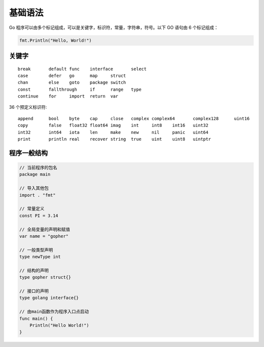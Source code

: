 基础语法
================

Go 程序可以由多个标记组成，可以是关键字，标识符，常量，字符串，符号。以下 GO 语句由 6 个标记组成：

.. code-block:: go

    fmt.Println("Hello, World!")

关键字
-----------------

::

    break	default	func	interface	select
    case	defer	go	map	struct
    chan	else	goto	package	switch
    const	fallthrough	if	range	type
    continue	for	import	return	var

36 个预定义标识符::

    append	bool	byte	cap	close	complex	complex64	complex128	uint16
    copy	false	float32	float64	imag	int	int8	int16	uint32
    int32	int64	iota	len	make	new	nil	panic	uint64
    print	println	real	recover	string	true	uint	uint8	uintptr

程序一般结构
----------------

.. code-block:: go

    // 当前程序的包名
    package main

    // 导入其他包
    import . "fmt"

    // 常量定义
    const PI = 3.14

    // 全局变量的声明和赋值
    var name = "gopher"

    // 一般类型声明
    type newType int

    // 结构的声明
    type gopher struct{}

    // 接口的声明
    type golang interface{}

    // 由main函数作为程序入口点启动
    func main() {
        Println("Hello World!")
    }
